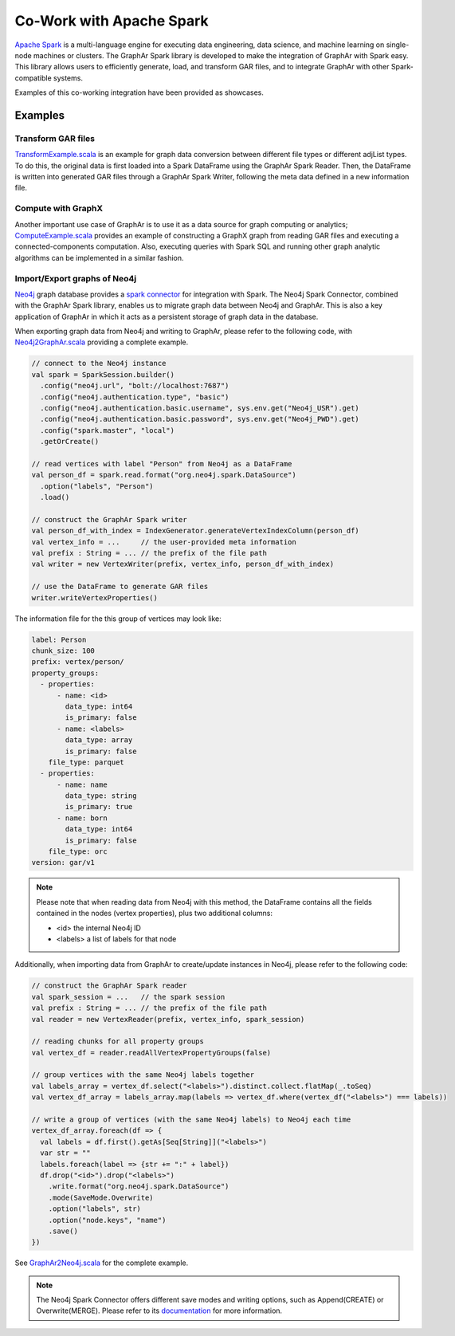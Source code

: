 Co-Work with Apache Spark
============================

`Apache Spark <https://spark.apache.org/>`_ is a multi-language engine for executing data engineering, data science, and machine learning on single-node machines or clusters. The GraphAr Spark library is developed to make the integration of GraphAr with Spark easy. This library allows users to efficiently generate, load, and transform GAR files, and to integrate GraphAr with other Spark-compatible systems. 

Examples of this co-working integration have been provided as showcases.


Examples
------------------------

Transform GAR files
`````````````````````
`TransformExample.scala`_ is an example for graph data conversion between different file types or different adjList types. To do this, the original data is first loaded into a Spark DataFrame using the GraphAr Spark Reader. Then, the DataFrame is written into generated GAR files through a GraphAr Spark Writer, following the meta data defined in a new information file.


Compute with GraphX
`````````````````````
Another important use case of GraphAr is to use it as a data source for graph computing or analytics; `ComputeExample.scala`_ provides an example of constructing a GraphX graph from reading GAR files and executing a connected-components computation. Also, executing queries with Spark SQL and running other graph analytic algorithms can be implemented in a similar fashion.


Import/Export graphs of Neo4j
```````````````````````````````
`Neo4j <https://neo4j.com/product/neo4j-graph-database/>`_ graph database provides a `spark connector <https://neo4j.com/docs/spark/current/overview/>`_ for integration with Spark. The Neo4j Spark Connector, combined with the GraphAr Spark library, enables us to migrate graph data between Neo4j and GraphAr. This is also a key application of GraphAr in which it acts as a persistent storage of graph data in the database.

When exporting graph data from Neo4j and writing to GraphAr, please refer to the following code, with `Neo4j2GraphAr.scala`_ providing a complete example.

.. code:: scala

  // connect to the Neo4j instance
  val spark = SparkSession.builder()
    .config("neo4j.url", "bolt://localhost:7687")
    .config("neo4j.authentication.type", "basic")
    .config("neo4j.authentication.basic.username", sys.env.get("Neo4j_USR").get)
    .config("neo4j.authentication.basic.password", sys.env.get("Neo4j_PWD").get)
    .config("spark.master", "local")
    .getOrCreate()
  
  // read vertices with label "Person" from Neo4j as a DataFrame
  val person_df = spark.read.format("org.neo4j.spark.DataSource")
    .option("labels", "Person")
    .load()

  // construct the GraphAr Spark writer
  val person_df_with_index = IndexGenerator.generateVertexIndexColumn(person_df)
  val vertex_info = ...     // the user-provided meta information
  val prefix : String = ... // the prefix of the file path
  val writer = new VertexWriter(prefix, vertex_info, person_df_with_index)

  // use the DataFrame to generate GAR files
  writer.writeVertexProperties() 

The information file for the this group of vertices may look like: 

.. code:: Yaml

  label: Person
  chunk_size: 100
  prefix: vertex/person/
  property_groups:
    - properties:
        - name: <id>
          data_type: int64
          is_primary: false
        - name: <labels>
          data_type: array
          is_primary: false
      file_type: parquet
    - properties:
        - name: name
          data_type: string
          is_primary: true
        - name: born
          data_type: int64
          is_primary: false
      file_type: orc
  version: gar/v1

.. note::

  Please note that when reading data from Neo4j with this method, the DataFrame contains all the fields contained in the nodes (vertex properties), plus two additional columns:

  - <id> the internal Neo4j ID
  - <labels> a list of labels for that node

Additionally, when importing data from GraphAr to create/update instances in Neo4j, please refer to the following code:

.. code:: scala
  
  // construct the GraphAr Spark reader
  val spark_session = ...   // the spark session
  val prefix : String = ... // the prefix of the file path
  val reader = new VertexReader(prefix, vertex_info, spark_session)

  // reading chunks for all property groups
  val vertex_df = reader.readAllVertexPropertyGroups(false)

  // group vertices with the same Neo4j labels together
  val labels_array = vertex_df.select("<labels>").distinct.collect.flatMap(_.toSeq)
  val vertex_df_array = labels_array.map(labels => vertex_df.where(vertex_df("<labels>") === labels))

  // write a group of vertices (with the same Neo4j labels) to Neo4j each time
  vertex_df_array.foreach(df => {
    val labels = df.first().getAs[Seq[String]]("<labels>")
    var str = ""
    labels.foreach(label => {str += ":" + label})
    df.drop("<id>").drop("<labels>")
      .write.format("org.neo4j.spark.DataSource")
      .mode(SaveMode.Overwrite)
      .option("labels", str)
      .option("node.keys", "name")
      .save()
  })

See `GraphAr2Neo4j.scala`_ for the complete example.

.. note::

  The Neo4j Spark Connector offers different save modes and writing options, such as Append(CREATE) or Overwrite(MERGE). Please refer to its `documentation <https://neo4j.com/docs/spark/current/writing/>`_ for more information.


.. _TransformExample.scala: https://github.com/alibaba/GraphAr/blob/main/spark/src/test/scala/com/alibaba/graphar/TransformExample.scala

.. _ComputeExample.scala: https://github.com/alibaba/GraphAr/blob/main/spark/src/test/scala/com/alibaba/graphar/ComputeExample.scala

.. _Neo4j2GraphAr.scala: https://github.com/alibaba/GraphAr/blob/main/spark/src/test/scala/com/alibaba/graphar/Neo4j2GraphAr.scala

.. _GraphAr2Neo4j.scala: https://github.com/alibaba/GraphAr/blob/main/spark/src/test/scala/com/alibaba/graphar/GraphAr2Neo4j.scala

